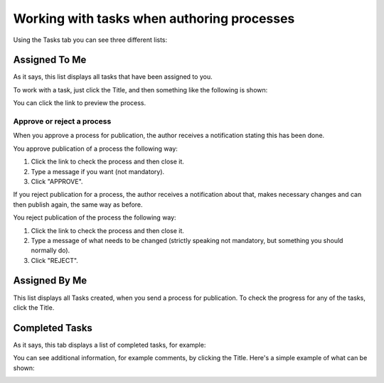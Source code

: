 Working with tasks when authoring processes
===========================================================

Using the Tasks tab you can see three different lists:

.. image:: pm-tasks-options-v7.png

Assigned To Me
***************
As it says, this list displays all tasks that have been assigned to you. 

To work with a task, just click the Title, and then something like the following is shown:

.. image:: pm-tasks-assigned-task-v7.png

You can click the link to preview the process. 

Approve or reject a process
-----------------------------
When you approve a process for publication, the author receives a notification stating this has been done. 

You approve publication of a process the following way:

1. Click the link to check the process and then close it.
2. Type a message if you want (not mandatory).
3. Click "APPROVE".

If you reject publication for a process, the author receives a notification about that, makes necessary changes and can then publish again, the same way as before. 

You reject publication of the process the following way:

1. Click the link to check the process and then close it.
2. Type a message of what needs to be changed (strictly speaking not mandatory, but something you should normally do).
3. Click "REJECT".

Assigned By Me
****************
This list displays all Tasks created, when you send a process for publication. To check the progress for any of the tasks, click the Title. 

Completed Tasks
****************
As it says, this tab displays a list of completed tasks, for example:

.. image:: pm-tasks-completed-v7.png

You can see additional information, for example comments, by clicking the Title. Here's a simple example of what can be shown:

.. image:: pm-tasks-completed-message-v7.png
